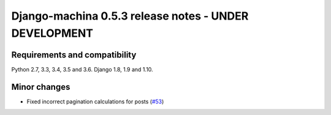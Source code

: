 ######################################################
Django-machina 0.5.3 release notes - UNDER DEVELOPMENT
######################################################

Requirements and compatibility
------------------------------

Python 2.7, 3.3, 3.4, 3.5 and 3.6. Django 1.8, 1.9 and 1.10.

Minor changes
-------------

* Fixed incorrect pagination calculations for posts (`#53`_)

.. _`#53`: https://github.com/ellmetha/django-machina/issues/53
